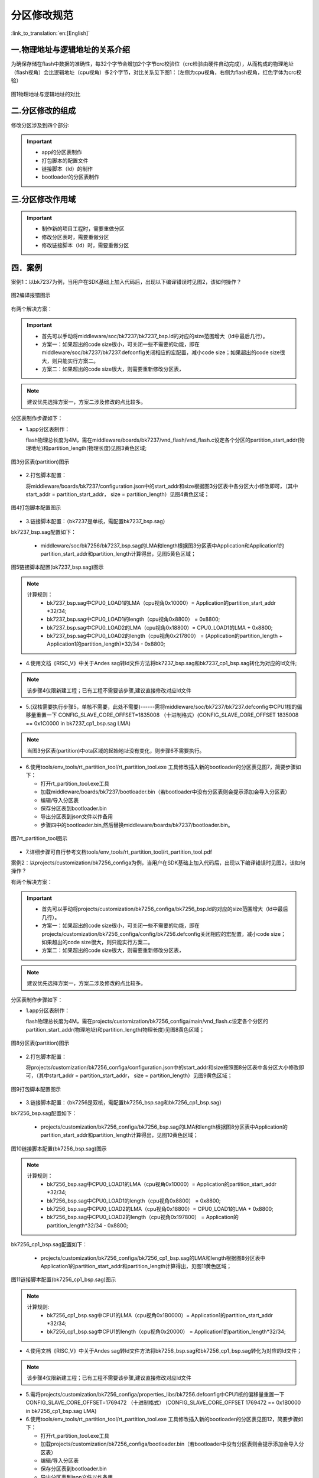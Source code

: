分区修改规范
========================

:link_to_translation:`en:[English]`

一.物理地址与逻辑地址的关系介绍
--------------------------------

为确保存储在flash中数据的准确性，每32个字节会增加2个字节crc校验位（crc检验由硬件自动完成），从而构成的物理地址（flash视角）会比逻辑地址（cpu视角）多2个字节，对比关系见下图1：（左侧为cpu视角，右侧为flash视角，红色字体为crc校验）

.. figure:: ../../../_static/logic.png
    :align: center
    :alt: logic
    :figclass: align-center

    图1物理地址与逻辑地址的对比

二.分区修改的组成
----------------------------
修改分区涉及到四个部分:

.. important::
  - app的分区表制作
  - 打包脚本的配置文件
  - 链接脚本（ld）的制作
  - bootloader的分区表制作

三.分区修改作用域
----------------------------

.. important::
  - 制作新的项目工程时，需要重做分区
  - 修改分区表时，需要重做分区
  - 修改链接脚本（ld）时，需要重做分区

四．案例
----------------------------

案例1：以bk7237为例，当用户在SDK基础上加入代码后，出现以下编译错误时见图2，该如何操作？

.. figure:: ../../../_static/overflow.png
    :align: center
    :alt: overflow
    :figclass: align-center

    图2编译报错图示

有两个解决方案：

.. important::
  - 首先可以手动将middleware/soc/bk7237/bk7237_bsp.ld的对应的size范围增大（ld中最后几行）。
  - 方案一：如果超出的code size很小，可关闭一些不需要的功能，即在middleware/soc/bk7237/bk7237.defconfig关闭相应的宏配置，减小code size；如果超出的code size很大，则只能实行方案二。
  - 方案二：如果超出的code size很大，则需要重新修改分区表，

.. note::

  建议优先选择方案一，方案二涉及修改的点比较多。

分区表制作步骤如下：

- 1.app分区表制作：

  flash物理总长度为4M，需在middleware/boards/bk7237/vnd_flash/vnd_flash.c设定各个分区的partition_start_addr(物理地址)和partition_length(物理长度)见图3黄色区域;

.. figure:: ../../../_static/partition.png
    :align: center
    :alt: partition
    :figclass: align-center

    图3分区表(partition)图示

- 2.打包脚本配置：

  将middleware/boards/bk7237/configuration.json中的start_addr和size根据图3分区表中各分区大小修改即可，（其中start_addr = partition_start_addr，
  size = partition_length）见图4黄色区域；

.. figure:: ../../../_static/package_37.png
    :align: center
    :alt: package_37
    :figclass: align-center

    图4打包脚本配置图示

- 3.链接脚本配置：（bk7237是单核，需配置bk7237_bsp.sag）

bk7237_bsp.sag配置如下：

  - middleware/soc/bk7256/bk7237_bsp.sag的LMA和length根据图3分区表中Application和Application1的partition_start_addr和partition_length计算得出，见图5黄色区域；

.. figure:: ../../../_static/app0_sag_37.png
    :align: center
    :alt: app0_sag_37
    :figclass: align-center

    图5链接脚本配置(bk7237_bsp.sag)图示

.. note::

  计算规则：
    - bk7237_bsp.sag中CPU0_LOAD1的LMA（cpu视角0x10000）=  Application的partition_start_addr *32/34;

    - bk7237_bsp.sag中CPU0_LOAD1的length（cpu视角0x8800） =  0x8800;

    - bk7237_bsp.sag中CPU0_LOAD2的LMA（cpu视角0x18800）=  CPU0_LOAD1的LMA + 0x8800;

    - bk7237_bsp.sag中CPU0_LOAD2的length（cpu视角0x217800） =  (Application的partition_length + Application1的partition_length)*32/34 - 0x8800;


- 4.使用文档《RISC_V》中关于Andes sag转ld文件方法将bk7237_bsp.sag和bk7237_cp1_bsp.sag转化为对应的ld文件;
.. note::

  该步骤4仅限新建工程；已有工程不需要该步骤,建议直接修改对应ld文件

- 5.(双核需要执行步骤5，单核不需要，此处不需要)------需将middleware/soc/bk7237/bk7237.defconfig中CPU1核的偏移量重置一下 CONFIG_SLAVE_CORE_OFFSET=1835008 （十进制格式）(CONFIG_SLAVE_CORE_OFFSET 1835008 == 0x1C0000 in bk7237_cp1_bsp.sag LMA)

.. note::

  当图3分区表(partition)中ota区域的起始地址没有变化，则步骤6不需要执行。
  
- 6.使用tools/env_tools/rt_partition_tool/rt_partition_tool.exe 工具修改插入新的bootloader的分区表见图7，简要步骤如下：

  - 打开rt_partition_tool.exe工具
  - 加载middleware/boards/bk7237/bootloader.bin（若bootloader中没有分区表则会提示添加会导入分区表）
  - 编辑/导入分区表
  - 保存分区表到bootloader.bin
  - 导出分区表到json文件以作备用
  - 步骤四中的bootloader.bin,然后替换middleware/boards/bk7237/bootloader.bin。

.. figure:: ../../../_static/partition_tool.png
    :align: center
    :alt: partition_tool
    :figclass: align-center

    图7rt_partition_tool图示

- 7.详细步骤可自行参考文档tools/env_tools/rt_partition_tool/rt_partition_tool.pdf



案例2：以projects/customization/bk7256_configa为例，当用户在SDK基础上加入代码后，出现以下编译错误时见图2，该如何操作？

有两个解决方案：

.. important::
  - 首先可以手动将projects/customization/bk7256_configa/bk7256_bsp.ld的对应的size范围增大（ld中最后几行）。
  - 方案一：如果超出的code size很小，可关闭一些不需要的功能，即在projects/customization/bk7256_configa/config/bk7256.defconfig关闭相应的宏配置，减小code size；如果超出的code size很大，则只能实行方案二。
  - 方案二：如果超出的code size很大，则需要重新修改分区表，

.. note::

  建议优先选择方案一，方案二涉及修改的点比较多。

分区表制作步骤如下：

- 1.app分区表制作：

  flash物理总长度为4M，需在projects/customization/bk7256_configa/main/vnd_flash.c设定各个分区的partition_start_addr(物理地址)和partition_length(物理长度)见图8黄色区域；

.. figure:: ../../../_static/partition_a.png
    :align: center
    :alt: partition_a
    :figclass: align-center

    图8分区表(partition)图示

- 2.打包脚本配置：

  将projects/customization/bk7256_configa/configuration.json中的start_addr和size按照图8分区表中各分区大小修改即可，（其中start_addr = partition_start_addr，
  size = partition_length）见图9黄色区域；

.. figure:: ../../../_static/package.png
    :align: center
    :alt: package
    :figclass: align-center

    图9打包脚本配置图示

- 3.链接脚本配置：（bk7256是双核，需配置bk7256_bsp.sag和bk7256_cp1_bsp.sag）

bk7256_bsp.sag配置如下：

  - projects/customization/bk7256_configa/bk7256_bsp.sag的LMA和length根据图8分区表中Application的partition_start_addr和partition_length计算得出，见图10黄色区域；

.. figure:: ../../../_static/app0_a_sag.png
    :align: center
    :alt: app0_a_sag
    :figclass: align-center

    图10链接脚本配置(bk7256_bsp.sag)图示

.. note::

  计算规则：
    - bk7256_bsp.sag中CPU0_LOAD1的LMA（cpu视角0x10000）=  Application的partition_start_addr *32/34;

    - bk7256_bsp.sag中CPU0_LOAD1的length（cpu视角0x8800） =  0x8800;

    - bk7256_bsp.sag中CPU0_LOAD2的LMA（cpu视角0x18800）=  CPU0_LOAD1的LMA + 0x8800;

    - bk7256_bsp.sag中CPU0_LOAD2的length（cpu视角0x197800） =  Application的partition_length*32/34 - 0x8800;

bk7256_cp1_bsp.sag配置如下：

  - projects/customization/bk7256_configa/bk7256_cp1_bsp.sag的LMA和length根据图8分区表中Application1的partition_start_addr和partition_length计算得出，见图11黄色区域；

.. figure:: ../../../_static/app1_a_sag.png
    :align: center
    :alt: app1_a_sag
    :figclass: align-center

    图11链接脚本配置(bk7256_cp1_bsp.sag)图示

.. note::

  计算规则:
    - bk7256_cp1_bsp.sag中CPU1的LMA（cpu视角0x1B0000）= Application1的partition_start_addr *32/34;

    - bk7256_cp1_bsp.sag中CPU1的length（cpu视角0x20000） = Application1的partition_length*32/34;

- 4.使用文档《RISC_V》中关于Andes sag转ld文件方法将bk7256_bsp.sag和bk7256_cp1_bsp.sag转化为对应的ld文件；
.. note::

  该步骤4仅限新建工程；已有工程不需要该步骤,建议直接修改对应ld文件

- 5.需将projects/customization/bk7256_configa/properties_libs/bk7256.defconfig中CPU1核的偏移量重置一下 CONFIG_SLAVE_CORE_OFFSET=1769472 （十进制格式）
  (CONFIG_SLAVE_CORE_OFFSET 1769472 == 0x1B0000 in bk7256_cp1_bsp.sag LMA)


- 6.使用tools/env_tools/rt_partition_tool/rt_partition_tool.exe 工具修改插入新的bootloader的分区表见图12，简要步骤如下：

  - 打开rt_partition_tool.exe工具
  - 加载projects/customization/bk7256_configa/bootloader.bin（若bootloader中没有分区表则会提示添加会导入分区表）
  - 编辑/导入分区表
  - 保存分区表到bootloader.bin
  - 导出分区表到json文件以作备用
  - 步骤四中的bootloader.bin,然后替换projects/customization/bk7256_configa/bootloader.bin。

.. figure:: ../../../_static/partition_tool_a.png
    :align: center
    :alt: partition_tool_a
    :figclass: align-center

    图12rt_partition_tool图示

- 7.详细步骤可自行参考文档tools/env_tools/rt_partition_tool/rt_partition_tool.pdf
